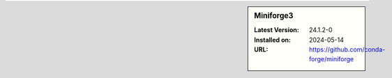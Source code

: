 .. sidebar:: Miniforge3

   :Latest Version: 24.1.2-0
   :Installed on: 2024-05-14
   :URL: https://github.com/conda-forge/miniforge
